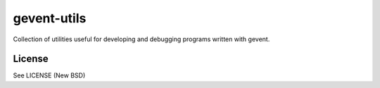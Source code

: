 gevent-utils
============

Collection of utilities useful for developing and debugging programs written
with gevent.

License
-------
See LICENSE (New BSD)